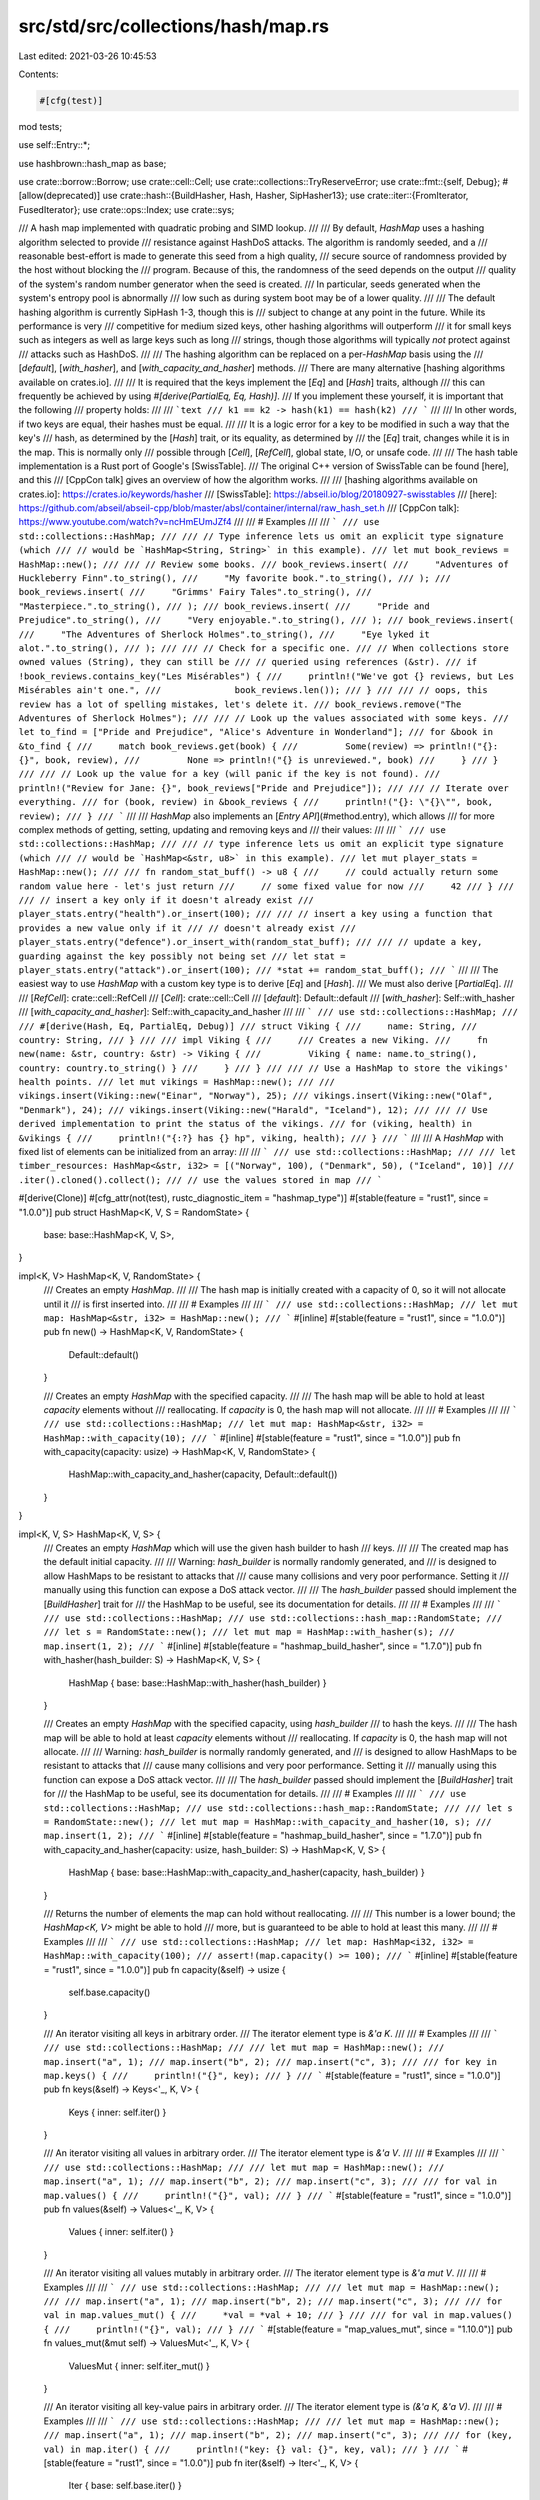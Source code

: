 src/std/src/collections/hash/map.rs
===================================

Last edited: 2021-03-26 10:45:53

Contents:

.. code-block:: rs

    #[cfg(test)]
mod tests;

use self::Entry::*;

use hashbrown::hash_map as base;

use crate::borrow::Borrow;
use crate::cell::Cell;
use crate::collections::TryReserveError;
use crate::fmt::{self, Debug};
#[allow(deprecated)]
use crate::hash::{BuildHasher, Hash, Hasher, SipHasher13};
use crate::iter::{FromIterator, FusedIterator};
use crate::ops::Index;
use crate::sys;

/// A hash map implemented with quadratic probing and SIMD lookup.
///
/// By default, `HashMap` uses a hashing algorithm selected to provide
/// resistance against HashDoS attacks. The algorithm is randomly seeded, and a
/// reasonable best-effort is made to generate this seed from a high quality,
/// secure source of randomness provided by the host without blocking the
/// program. Because of this, the randomness of the seed depends on the output
/// quality of the system's random number generator when the seed is created.
/// In particular, seeds generated when the system's entropy pool is abnormally
/// low such as during system boot may be of a lower quality.
///
/// The default hashing algorithm is currently SipHash 1-3, though this is
/// subject to change at any point in the future. While its performance is very
/// competitive for medium sized keys, other hashing algorithms will outperform
/// it for small keys such as integers as well as large keys such as long
/// strings, though those algorithms will typically *not* protect against
/// attacks such as HashDoS.
///
/// The hashing algorithm can be replaced on a per-`HashMap` basis using the
/// [`default`], [`with_hasher`], and [`with_capacity_and_hasher`] methods.
/// There are many alternative [hashing algorithms available on crates.io].
///
/// It is required that the keys implement the [`Eq`] and [`Hash`] traits, although
/// this can frequently be achieved by using `#[derive(PartialEq, Eq, Hash)]`.
/// If you implement these yourself, it is important that the following
/// property holds:
///
/// ```text
/// k1 == k2 -> hash(k1) == hash(k2)
/// ```
///
/// In other words, if two keys are equal, their hashes must be equal.
///
/// It is a logic error for a key to be modified in such a way that the key's
/// hash, as determined by the [`Hash`] trait, or its equality, as determined by
/// the [`Eq`] trait, changes while it is in the map. This is normally only
/// possible through [`Cell`], [`RefCell`], global state, I/O, or unsafe code.
///
/// The hash table implementation is a Rust port of Google's [SwissTable].
/// The original C++ version of SwissTable can be found [here], and this
/// [CppCon talk] gives an overview of how the algorithm works.
///
/// [hashing algorithms available on crates.io]: https://crates.io/keywords/hasher
/// [SwissTable]: https://abseil.io/blog/20180927-swisstables
/// [here]: https://github.com/abseil/abseil-cpp/blob/master/absl/container/internal/raw_hash_set.h
/// [CppCon talk]: https://www.youtube.com/watch?v=ncHmEUmJZf4
///
/// # Examples
///
/// ```
/// use std::collections::HashMap;
///
/// // Type inference lets us omit an explicit type signature (which
/// // would be `HashMap<String, String>` in this example).
/// let mut book_reviews = HashMap::new();
///
/// // Review some books.
/// book_reviews.insert(
///     "Adventures of Huckleberry Finn".to_string(),
///     "My favorite book.".to_string(),
/// );
/// book_reviews.insert(
///     "Grimms' Fairy Tales".to_string(),
///     "Masterpiece.".to_string(),
/// );
/// book_reviews.insert(
///     "Pride and Prejudice".to_string(),
///     "Very enjoyable.".to_string(),
/// );
/// book_reviews.insert(
///     "The Adventures of Sherlock Holmes".to_string(),
///     "Eye lyked it alot.".to_string(),
/// );
///
/// // Check for a specific one.
/// // When collections store owned values (String), they can still be
/// // queried using references (&str).
/// if !book_reviews.contains_key("Les Misérables") {
///     println!("We've got {} reviews, but Les Misérables ain't one.",
///              book_reviews.len());
/// }
///
/// // oops, this review has a lot of spelling mistakes, let's delete it.
/// book_reviews.remove("The Adventures of Sherlock Holmes");
///
/// // Look up the values associated with some keys.
/// let to_find = ["Pride and Prejudice", "Alice's Adventure in Wonderland"];
/// for &book in &to_find {
///     match book_reviews.get(book) {
///         Some(review) => println!("{}: {}", book, review),
///         None => println!("{} is unreviewed.", book)
///     }
/// }
///
/// // Look up the value for a key (will panic if the key is not found).
/// println!("Review for Jane: {}", book_reviews["Pride and Prejudice"]);
///
/// // Iterate over everything.
/// for (book, review) in &book_reviews {
///     println!("{}: \"{}\"", book, review);
/// }
/// ```
///
/// `HashMap` also implements an [`Entry API`](#method.entry), which allows
/// for more complex methods of getting, setting, updating and removing keys and
/// their values:
///
/// ```
/// use std::collections::HashMap;
///
/// // type inference lets us omit an explicit type signature (which
/// // would be `HashMap<&str, u8>` in this example).
/// let mut player_stats = HashMap::new();
///
/// fn random_stat_buff() -> u8 {
///     // could actually return some random value here - let's just return
///     // some fixed value for now
///     42
/// }
///
/// // insert a key only if it doesn't already exist
/// player_stats.entry("health").or_insert(100);
///
/// // insert a key using a function that provides a new value only if it
/// // doesn't already exist
/// player_stats.entry("defence").or_insert_with(random_stat_buff);
///
/// // update a key, guarding against the key possibly not being set
/// let stat = player_stats.entry("attack").or_insert(100);
/// *stat += random_stat_buff();
/// ```
///
/// The easiest way to use `HashMap` with a custom key type is to derive [`Eq`] and [`Hash`].
/// We must also derive [`PartialEq`].
///
/// [`RefCell`]: crate::cell::RefCell
/// [`Cell`]: crate::cell::Cell
/// [`default`]: Default::default
/// [`with_hasher`]: Self::with_hasher
/// [`with_capacity_and_hasher`]: Self::with_capacity_and_hasher
///
/// ```
/// use std::collections::HashMap;
///
/// #[derive(Hash, Eq, PartialEq, Debug)]
/// struct Viking {
///     name: String,
///     country: String,
/// }
///
/// impl Viking {
///     /// Creates a new Viking.
///     fn new(name: &str, country: &str) -> Viking {
///         Viking { name: name.to_string(), country: country.to_string() }
///     }
/// }
///
/// // Use a HashMap to store the vikings' health points.
/// let mut vikings = HashMap::new();
///
/// vikings.insert(Viking::new("Einar", "Norway"), 25);
/// vikings.insert(Viking::new("Olaf", "Denmark"), 24);
/// vikings.insert(Viking::new("Harald", "Iceland"), 12);
///
/// // Use derived implementation to print the status of the vikings.
/// for (viking, health) in &vikings {
///     println!("{:?} has {} hp", viking, health);
/// }
/// ```
///
/// A `HashMap` with fixed list of elements can be initialized from an array:
///
/// ```
/// use std::collections::HashMap;
///
/// let timber_resources: HashMap<&str, i32> = [("Norway", 100), ("Denmark", 50), ("Iceland", 10)]
///     .iter().cloned().collect();
/// // use the values stored in map
/// ```

#[derive(Clone)]
#[cfg_attr(not(test), rustc_diagnostic_item = "hashmap_type")]
#[stable(feature = "rust1", since = "1.0.0")]
pub struct HashMap<K, V, S = RandomState> {
    base: base::HashMap<K, V, S>,
}

impl<K, V> HashMap<K, V, RandomState> {
    /// Creates an empty `HashMap`.
    ///
    /// The hash map is initially created with a capacity of 0, so it will not allocate until it
    /// is first inserted into.
    ///
    /// # Examples
    ///
    /// ```
    /// use std::collections::HashMap;
    /// let mut map: HashMap<&str, i32> = HashMap::new();
    /// ```
    #[inline]
    #[stable(feature = "rust1", since = "1.0.0")]
    pub fn new() -> HashMap<K, V, RandomState> {
        Default::default()
    }

    /// Creates an empty `HashMap` with the specified capacity.
    ///
    /// The hash map will be able to hold at least `capacity` elements without
    /// reallocating. If `capacity` is 0, the hash map will not allocate.
    ///
    /// # Examples
    ///
    /// ```
    /// use std::collections::HashMap;
    /// let mut map: HashMap<&str, i32> = HashMap::with_capacity(10);
    /// ```
    #[inline]
    #[stable(feature = "rust1", since = "1.0.0")]
    pub fn with_capacity(capacity: usize) -> HashMap<K, V, RandomState> {
        HashMap::with_capacity_and_hasher(capacity, Default::default())
    }
}

impl<K, V, S> HashMap<K, V, S> {
    /// Creates an empty `HashMap` which will use the given hash builder to hash
    /// keys.
    ///
    /// The created map has the default initial capacity.
    ///
    /// Warning: `hash_builder` is normally randomly generated, and
    /// is designed to allow HashMaps to be resistant to attacks that
    /// cause many collisions and very poor performance. Setting it
    /// manually using this function can expose a DoS attack vector.
    ///
    /// The `hash_builder` passed should implement the [`BuildHasher`] trait for
    /// the HashMap to be useful, see its documentation for details.
    ///
    /// # Examples
    ///
    /// ```
    /// use std::collections::HashMap;
    /// use std::collections::hash_map::RandomState;
    ///
    /// let s = RandomState::new();
    /// let mut map = HashMap::with_hasher(s);
    /// map.insert(1, 2);
    /// ```
    #[inline]
    #[stable(feature = "hashmap_build_hasher", since = "1.7.0")]
    pub fn with_hasher(hash_builder: S) -> HashMap<K, V, S> {
        HashMap { base: base::HashMap::with_hasher(hash_builder) }
    }

    /// Creates an empty `HashMap` with the specified capacity, using `hash_builder`
    /// to hash the keys.
    ///
    /// The hash map will be able to hold at least `capacity` elements without
    /// reallocating. If `capacity` is 0, the hash map will not allocate.
    ///
    /// Warning: `hash_builder` is normally randomly generated, and
    /// is designed to allow HashMaps to be resistant to attacks that
    /// cause many collisions and very poor performance. Setting it
    /// manually using this function can expose a DoS attack vector.
    ///
    /// The `hash_builder` passed should implement the [`BuildHasher`] trait for
    /// the HashMap to be useful, see its documentation for details.
    ///
    /// # Examples
    ///
    /// ```
    /// use std::collections::HashMap;
    /// use std::collections::hash_map::RandomState;
    ///
    /// let s = RandomState::new();
    /// let mut map = HashMap::with_capacity_and_hasher(10, s);
    /// map.insert(1, 2);
    /// ```
    #[inline]
    #[stable(feature = "hashmap_build_hasher", since = "1.7.0")]
    pub fn with_capacity_and_hasher(capacity: usize, hash_builder: S) -> HashMap<K, V, S> {
        HashMap { base: base::HashMap::with_capacity_and_hasher(capacity, hash_builder) }
    }

    /// Returns the number of elements the map can hold without reallocating.
    ///
    /// This number is a lower bound; the `HashMap<K, V>` might be able to hold
    /// more, but is guaranteed to be able to hold at least this many.
    ///
    /// # Examples
    ///
    /// ```
    /// use std::collections::HashMap;
    /// let map: HashMap<i32, i32> = HashMap::with_capacity(100);
    /// assert!(map.capacity() >= 100);
    /// ```
    #[inline]
    #[stable(feature = "rust1", since = "1.0.0")]
    pub fn capacity(&self) -> usize {
        self.base.capacity()
    }

    /// An iterator visiting all keys in arbitrary order.
    /// The iterator element type is `&'a K`.
    ///
    /// # Examples
    ///
    /// ```
    /// use std::collections::HashMap;
    ///
    /// let mut map = HashMap::new();
    /// map.insert("a", 1);
    /// map.insert("b", 2);
    /// map.insert("c", 3);
    ///
    /// for key in map.keys() {
    ///     println!("{}", key);
    /// }
    /// ```
    #[stable(feature = "rust1", since = "1.0.0")]
    pub fn keys(&self) -> Keys<'_, K, V> {
        Keys { inner: self.iter() }
    }

    /// An iterator visiting all values in arbitrary order.
    /// The iterator element type is `&'a V`.
    ///
    /// # Examples
    ///
    /// ```
    /// use std::collections::HashMap;
    ///
    /// let mut map = HashMap::new();
    /// map.insert("a", 1);
    /// map.insert("b", 2);
    /// map.insert("c", 3);
    ///
    /// for val in map.values() {
    ///     println!("{}", val);
    /// }
    /// ```
    #[stable(feature = "rust1", since = "1.0.0")]
    pub fn values(&self) -> Values<'_, K, V> {
        Values { inner: self.iter() }
    }

    /// An iterator visiting all values mutably in arbitrary order.
    /// The iterator element type is `&'a mut V`.
    ///
    /// # Examples
    ///
    /// ```
    /// use std::collections::HashMap;
    ///
    /// let mut map = HashMap::new();
    ///
    /// map.insert("a", 1);
    /// map.insert("b", 2);
    /// map.insert("c", 3);
    ///
    /// for val in map.values_mut() {
    ///     *val = *val + 10;
    /// }
    ///
    /// for val in map.values() {
    ///     println!("{}", val);
    /// }
    /// ```
    #[stable(feature = "map_values_mut", since = "1.10.0")]
    pub fn values_mut(&mut self) -> ValuesMut<'_, K, V> {
        ValuesMut { inner: self.iter_mut() }
    }

    /// An iterator visiting all key-value pairs in arbitrary order.
    /// The iterator element type is `(&'a K, &'a V)`.
    ///
    /// # Examples
    ///
    /// ```
    /// use std::collections::HashMap;
    ///
    /// let mut map = HashMap::new();
    /// map.insert("a", 1);
    /// map.insert("b", 2);
    /// map.insert("c", 3);
    ///
    /// for (key, val) in map.iter() {
    ///     println!("key: {} val: {}", key, val);
    /// }
    /// ```
    #[stable(feature = "rust1", since = "1.0.0")]
    pub fn iter(&self) -> Iter<'_, K, V> {
        Iter { base: self.base.iter() }
    }

    /// An iterator visiting all key-value pairs in arbitrary order,
    /// with mutable references to the values.
    /// The iterator element type is `(&'a K, &'a mut V)`.
    ///
    /// # Examples
    ///
    /// ```
    /// use std::collections::HashMap;
    ///
    /// let mut map = HashMap::new();
    /// map.insert("a", 1);
    /// map.insert("b", 2);
    /// map.insert("c", 3);
    ///
    /// // Update all values
    /// for (_, val) in map.iter_mut() {
    ///     *val *= 2;
    /// }
    ///
    /// for (key, val) in &map {
    ///     println!("key: {} val: {}", key, val);
    /// }
    /// ```
    #[stable(feature = "rust1", since = "1.0.0")]
    pub fn iter_mut(&mut self) -> IterMut<'_, K, V> {
        IterMut { base: self.base.iter_mut() }
    }

    /// Returns the number of elements in the map.
    ///
    /// # Examples
    ///
    /// ```
    /// use std::collections::HashMap;
    ///
    /// let mut a = HashMap::new();
    /// assert_eq!(a.len(), 0);
    /// a.insert(1, "a");
    /// assert_eq!(a.len(), 1);
    /// ```
    #[stable(feature = "rust1", since = "1.0.0")]
    pub fn len(&self) -> usize {
        self.base.len()
    }

    /// Returns `true` if the map contains no elements.
    ///
    /// # Examples
    ///
    /// ```
    /// use std::collections::HashMap;
    ///
    /// let mut a = HashMap::new();
    /// assert!(a.is_empty());
    /// a.insert(1, "a");
    /// assert!(!a.is_empty());
    /// ```
    #[inline]
    #[stable(feature = "rust1", since = "1.0.0")]
    pub fn is_empty(&self) -> bool {
        self.base.is_empty()
    }

    /// Clears the map, returning all key-value pairs as an iterator. Keeps the
    /// allocated memory for reuse.
    ///
    /// # Examples
    ///
    /// ```
    /// use std::collections::HashMap;
    ///
    /// let mut a = HashMap::new();
    /// a.insert(1, "a");
    /// a.insert(2, "b");
    ///
    /// for (k, v) in a.drain().take(1) {
    ///     assert!(k == 1 || k == 2);
    ///     assert!(v == "a" || v == "b");
    /// }
    ///
    /// assert!(a.is_empty());
    /// ```
    #[inline]
    #[stable(feature = "drain", since = "1.6.0")]
    pub fn drain(&mut self) -> Drain<'_, K, V> {
        Drain { base: self.base.drain() }
    }

    /// Creates an iterator which uses a closure to determine if an element should be removed.
    ///
    /// If the closure returns true, the element is removed from the map and yielded.
    /// If the closure returns false, or panics, the element remains in the map and will not be
    /// yielded.
    ///
    /// Note that `drain_filter` lets you mutate every value in the filter closure, regardless of
    /// whether you choose to keep or remove it.
    ///
    /// If the iterator is only partially consumed or not consumed at all, each of the remaining
    /// elements will still be subjected to the closure and removed and dropped if it returns true.
    ///
    /// It is unspecified how many more elements will be subjected to the closure
    /// if a panic occurs in the closure, or a panic occurs while dropping an element,
    /// or if the `DrainFilter` value is leaked.
    ///
    /// # Examples
    ///
    /// Splitting a map into even and odd keys, reusing the original map:
    ///
    /// ```
    /// #![feature(hash_drain_filter)]
    /// use std::collections::HashMap;
    ///
    /// let mut map: HashMap<i32, i32> = (0..8).map(|x| (x, x)).collect();
    /// let drained: HashMap<i32, i32> = map.drain_filter(|k, _v| k % 2 == 0).collect();
    ///
    /// let mut evens = drained.keys().copied().collect::<Vec<_>>();
    /// let mut odds = map.keys().copied().collect::<Vec<_>>();
    /// evens.sort();
    /// odds.sort();
    ///
    /// assert_eq!(evens, vec![0, 2, 4, 6]);
    /// assert_eq!(odds, vec![1, 3, 5, 7]);
    /// ```
    #[inline]
    #[unstable(feature = "hash_drain_filter", issue = "59618")]
    pub fn drain_filter<F>(&mut self, pred: F) -> DrainFilter<'_, K, V, F>
    where
        F: FnMut(&K, &mut V) -> bool,
    {
        DrainFilter { base: self.base.drain_filter(pred) }
    }

    /// Clears the map, removing all key-value pairs. Keeps the allocated memory
    /// for reuse.
    ///
    /// # Examples
    ///
    /// ```
    /// use std::collections::HashMap;
    ///
    /// let mut a = HashMap::new();
    /// a.insert(1, "a");
    /// a.clear();
    /// assert!(a.is_empty());
    /// ```
    #[inline]
    #[stable(feature = "rust1", since = "1.0.0")]
    pub fn clear(&mut self) {
        self.base.clear();
    }

    /// Returns a reference to the map's [`BuildHasher`].
    ///
    /// # Examples
    ///
    /// ```
    /// use std::collections::HashMap;
    /// use std::collections::hash_map::RandomState;
    ///
    /// let hasher = RandomState::new();
    /// let map: HashMap<i32, i32> = HashMap::with_hasher(hasher);
    /// let hasher: &RandomState = map.hasher();
    /// ```
    #[inline]
    #[stable(feature = "hashmap_public_hasher", since = "1.9.0")]
    pub fn hasher(&self) -> &S {
        self.base.hasher()
    }
}

impl<K, V, S> HashMap<K, V, S>
where
    K: Eq + Hash,
    S: BuildHasher,
{
    /// Reserves capacity for at least `additional` more elements to be inserted
    /// in the `HashMap`. The collection may reserve more space to avoid
    /// frequent reallocations.
    ///
    /// # Panics
    ///
    /// Panics if the new allocation size overflows [`usize`].
    ///
    /// # Examples
    ///
    /// ```
    /// use std::collections::HashMap;
    /// let mut map: HashMap<&str, i32> = HashMap::new();
    /// map.reserve(10);
    /// ```
    #[inline]
    #[stable(feature = "rust1", since = "1.0.0")]
    pub fn reserve(&mut self, additional: usize) {
        self.base.reserve(additional)
    }

    /// Tries to reserve capacity for at least `additional` more elements to be inserted
    /// in the given `HashMap<K, V>`. The collection may reserve more space to avoid
    /// frequent reallocations.
    ///
    /// # Errors
    ///
    /// If the capacity overflows, or the allocator reports a failure, then an error
    /// is returned.
    ///
    /// # Examples
    ///
    /// ```
    /// #![feature(try_reserve)]
    /// use std::collections::HashMap;
    ///
    /// let mut map: HashMap<&str, isize> = HashMap::new();
    /// map.try_reserve(10).expect("why is the test harness OOMing on 10 bytes?");
    /// ```
    #[inline]
    #[unstable(feature = "try_reserve", reason = "new API", issue = "48043")]
    pub fn try_reserve(&mut self, additional: usize) -> Result<(), TryReserveError> {
        self.base.try_reserve(additional).map_err(map_try_reserve_error)
    }

    /// Shrinks the capacity of the map as much as possible. It will drop
    /// down as much as possible while maintaining the internal rules
    /// and possibly leaving some space in accordance with the resize policy.
    ///
    /// # Examples
    ///
    /// ```
    /// use std::collections::HashMap;
    ///
    /// let mut map: HashMap<i32, i32> = HashMap::with_capacity(100);
    /// map.insert(1, 2);
    /// map.insert(3, 4);
    /// assert!(map.capacity() >= 100);
    /// map.shrink_to_fit();
    /// assert!(map.capacity() >= 2);
    /// ```
    #[inline]
    #[stable(feature = "rust1", since = "1.0.0")]
    pub fn shrink_to_fit(&mut self) {
        self.base.shrink_to_fit();
    }

    /// Shrinks the capacity of the map with a lower limit. It will drop
    /// down no lower than the supplied limit while maintaining the internal rules
    /// and possibly leaving some space in accordance with the resize policy.
    ///
    /// Panics if the current capacity is smaller than the supplied
    /// minimum capacity.
    ///
    /// # Examples
    ///
    /// ```
    /// #![feature(shrink_to)]
    /// use std::collections::HashMap;
    ///
    /// let mut map: HashMap<i32, i32> = HashMap::with_capacity(100);
    /// map.insert(1, 2);
    /// map.insert(3, 4);
    /// assert!(map.capacity() >= 100);
    /// map.shrink_to(10);
    /// assert!(map.capacity() >= 10);
    /// map.shrink_to(0);
    /// assert!(map.capacity() >= 2);
    /// ```
    #[inline]
    #[unstable(feature = "shrink_to", reason = "new API", issue = "56431")]
    pub fn shrink_to(&mut self, min_capacity: usize) {
        assert!(self.capacity() >= min_capacity, "Tried to shrink to a larger capacity");
        self.base.shrink_to(min_capacity);
    }

    /// Gets the given key's corresponding entry in the map for in-place manipulation.
    ///
    /// # Examples
    ///
    /// ```
    /// use std::collections::HashMap;
    ///
    /// let mut letters = HashMap::new();
    ///
    /// for ch in "a short treatise on fungi".chars() {
    ///     let counter = letters.entry(ch).or_insert(0);
    ///     *counter += 1;
    /// }
    ///
    /// assert_eq!(letters[&'s'], 2);
    /// assert_eq!(letters[&'t'], 3);
    /// assert_eq!(letters[&'u'], 1);
    /// assert_eq!(letters.get(&'y'), None);
    /// ```
    #[inline]
    #[stable(feature = "rust1", since = "1.0.0")]
    pub fn entry(&mut self, key: K) -> Entry<'_, K, V> {
        map_entry(self.base.rustc_entry(key))
    }

    /// Returns a reference to the value corresponding to the key.
    ///
    /// The key may be any borrowed form of the map's key type, but
    /// [`Hash`] and [`Eq`] on the borrowed form *must* match those for
    /// the key type.
    ///
    /// # Examples
    ///
    /// ```
    /// use std::collections::HashMap;
    ///
    /// let mut map = HashMap::new();
    /// map.insert(1, "a");
    /// assert_eq!(map.get(&1), Some(&"a"));
    /// assert_eq!(map.get(&2), None);
    /// ```
    #[stable(feature = "rust1", since = "1.0.0")]
    #[inline]
    pub fn get<Q: ?Sized>(&self, k: &Q) -> Option<&V>
    where
        K: Borrow<Q>,
        Q: Hash + Eq,
    {
        self.base.get(k)
    }

    /// Returns the key-value pair corresponding to the supplied key.
    ///
    /// The supplied key may be any borrowed form of the map's key type, but
    /// [`Hash`] and [`Eq`] on the borrowed form *must* match those for
    /// the key type.
    ///
    /// # Examples
    ///
    /// ```
    /// use std::collections::HashMap;
    ///
    /// let mut map = HashMap::new();
    /// map.insert(1, "a");
    /// assert_eq!(map.get_key_value(&1), Some((&1, &"a")));
    /// assert_eq!(map.get_key_value(&2), None);
    /// ```
    #[inline]
    #[stable(feature = "map_get_key_value", since = "1.40.0")]
    pub fn get_key_value<Q: ?Sized>(&self, k: &Q) -> Option<(&K, &V)>
    where
        K: Borrow<Q>,
        Q: Hash + Eq,
    {
        self.base.get_key_value(k)
    }

    /// Returns `true` if the map contains a value for the specified key.
    ///
    /// The key may be any borrowed form of the map's key type, but
    /// [`Hash`] and [`Eq`] on the borrowed form *must* match those for
    /// the key type.
    ///
    /// # Examples
    ///
    /// ```
    /// use std::collections::HashMap;
    ///
    /// let mut map = HashMap::new();
    /// map.insert(1, "a");
    /// assert_eq!(map.contains_key(&1), true);
    /// assert_eq!(map.contains_key(&2), false);
    /// ```
    #[inline]
    #[stable(feature = "rust1", since = "1.0.0")]
    pub fn contains_key<Q: ?Sized>(&self, k: &Q) -> bool
    where
        K: Borrow<Q>,
        Q: Hash + Eq,
    {
        self.base.contains_key(k)
    }

    /// Returns a mutable reference to the value corresponding to the key.
    ///
    /// The key may be any borrowed form of the map's key type, but
    /// [`Hash`] and [`Eq`] on the borrowed form *must* match those for
    /// the key type.
    ///
    /// # Examples
    ///
    /// ```
    /// use std::collections::HashMap;
    ///
    /// let mut map = HashMap::new();
    /// map.insert(1, "a");
    /// if let Some(x) = map.get_mut(&1) {
    ///     *x = "b";
    /// }
    /// assert_eq!(map[&1], "b");
    /// ```
    #[inline]
    #[stable(feature = "rust1", since = "1.0.0")]
    pub fn get_mut<Q: ?Sized>(&mut self, k: &Q) -> Option<&mut V>
    where
        K: Borrow<Q>,
        Q: Hash + Eq,
    {
        self.base.get_mut(k)
    }

    /// Inserts a key-value pair into the map.
    ///
    /// If the map did not have this key present, [`None`] is returned.
    ///
    /// If the map did have this key present, the value is updated, and the old
    /// value is returned. The key is not updated, though; this matters for
    /// types that can be `==` without being identical. See the [module-level
    /// documentation] for more.
    ///
    /// [module-level documentation]: crate::collections#insert-and-complex-keys
    ///
    /// # Examples
    ///
    /// ```
    /// use std::collections::HashMap;
    ///
    /// let mut map = HashMap::new();
    /// assert_eq!(map.insert(37, "a"), None);
    /// assert_eq!(map.is_empty(), false);
    ///
    /// map.insert(37, "b");
    /// assert_eq!(map.insert(37, "c"), Some("b"));
    /// assert_eq!(map[&37], "c");
    /// ```
    #[inline]
    #[stable(feature = "rust1", since = "1.0.0")]
    pub fn insert(&mut self, k: K, v: V) -> Option<V> {
        self.base.insert(k, v)
    }

    /// Removes a key from the map, returning the value at the key if the key
    /// was previously in the map.
    ///
    /// The key may be any borrowed form of the map's key type, but
    /// [`Hash`] and [`Eq`] on the borrowed form *must* match those for
    /// the key type.
    ///
    /// # Examples
    ///
    /// ```
    /// use std::collections::HashMap;
    ///
    /// let mut map = HashMap::new();
    /// map.insert(1, "a");
    /// assert_eq!(map.remove(&1), Some("a"));
    /// assert_eq!(map.remove(&1), None);
    /// ```
    #[inline]
    #[stable(feature = "rust1", since = "1.0.0")]
    pub fn remove<Q: ?Sized>(&mut self, k: &Q) -> Option<V>
    where
        K: Borrow<Q>,
        Q: Hash + Eq,
    {
        self.base.remove(k)
    }

    /// Removes a key from the map, returning the stored key and value if the
    /// key was previously in the map.
    ///
    /// The key may be any borrowed form of the map's key type, but
    /// [`Hash`] and [`Eq`] on the borrowed form *must* match those for
    /// the key type.
    ///
    /// # Examples
    ///
    /// ```
    /// use std::collections::HashMap;
    ///
    /// # fn main() {
    /// let mut map = HashMap::new();
    /// map.insert(1, "a");
    /// assert_eq!(map.remove_entry(&1), Some((1, "a")));
    /// assert_eq!(map.remove(&1), None);
    /// # }
    /// ```
    #[inline]
    #[stable(feature = "hash_map_remove_entry", since = "1.27.0")]
    pub fn remove_entry<Q: ?Sized>(&mut self, k: &Q) -> Option<(K, V)>
    where
        K: Borrow<Q>,
        Q: Hash + Eq,
    {
        self.base.remove_entry(k)
    }

    /// Retains only the elements specified by the predicate.
    ///
    /// In other words, remove all pairs `(k, v)` such that `f(&k, &mut v)` returns `false`.
    ///
    /// # Examples
    ///
    /// ```
    /// use std::collections::HashMap;
    ///
    /// let mut map: HashMap<i32, i32> = (0..8).map(|x| (x, x*10)).collect();
    /// map.retain(|&k, _| k % 2 == 0);
    /// assert_eq!(map.len(), 4);
    /// ```
    #[inline]
    #[stable(feature = "retain_hash_collection", since = "1.18.0")]
    pub fn retain<F>(&mut self, f: F)
    where
        F: FnMut(&K, &mut V) -> bool,
    {
        self.base.retain(f)
    }

    /// Creates a consuming iterator visiting all the keys in arbitrary order.
    /// The map cannot be used after calling this.
    /// The iterator element type is `K`.
    ///
    /// # Examples
    ///
    /// ```
    /// #![feature(map_into_keys_values)]
    /// use std::collections::HashMap;
    ///
    /// let mut map = HashMap::new();
    /// map.insert("a", 1);
    /// map.insert("b", 2);
    /// map.insert("c", 3);
    ///
    /// let vec: Vec<&str> = map.into_keys().collect();
    /// ```
    #[inline]
    #[unstable(feature = "map_into_keys_values", issue = "75294")]
    pub fn into_keys(self) -> IntoKeys<K, V> {
        IntoKeys { inner: self.into_iter() }
    }

    /// Creates a consuming iterator visiting all the values in arbitrary order.
    /// The map cannot be used after calling this.
    /// The iterator element type is `V`.
    ///
    /// # Examples
    ///
    /// ```
    /// #![feature(map_into_keys_values)]
    /// use std::collections::HashMap;
    ///
    /// let mut map = HashMap::new();
    /// map.insert("a", 1);
    /// map.insert("b", 2);
    /// map.insert("c", 3);
    ///
    /// let vec: Vec<i32> = map.into_values().collect();
    /// ```
    #[inline]
    #[unstable(feature = "map_into_keys_values", issue = "75294")]
    pub fn into_values(self) -> IntoValues<K, V> {
        IntoValues { inner: self.into_iter() }
    }
}

impl<K, V, S> HashMap<K, V, S>
where
    S: BuildHasher,
{
    /// Creates a raw entry builder for the HashMap.
    ///
    /// Raw entries provide the lowest level of control for searching and
    /// manipulating a map. They must be manually initialized with a hash and
    /// then manually searched. After this, insertions into a vacant entry
    /// still require an owned key to be provided.
    ///
    /// Raw entries are useful for such exotic situations as:
    ///
    /// * Hash memoization
    /// * Deferring the creation of an owned key until it is known to be required
    /// * Using a search key that doesn't work with the Borrow trait
    /// * Using custom comparison logic without newtype wrappers
    ///
    /// Because raw entries provide much more low-level control, it's much easier
    /// to put the HashMap into an inconsistent state which, while memory-safe,
    /// will cause the map to produce seemingly random results. Higher-level and
    /// more foolproof APIs like `entry` should be preferred when possible.
    ///
    /// In particular, the hash used to initialized the raw entry must still be
    /// consistent with the hash of the key that is ultimately stored in the entry.
    /// This is because implementations of HashMap may need to recompute hashes
    /// when resizing, at which point only the keys are available.
    ///
    /// Raw entries give mutable access to the keys. This must not be used
    /// to modify how the key would compare or hash, as the map will not re-evaluate
    /// where the key should go, meaning the keys may become "lost" if their
    /// location does not reflect their state. For instance, if you change a key
    /// so that the map now contains keys which compare equal, search may start
    /// acting erratically, with two keys randomly masking each other. Implementations
    /// are free to assume this doesn't happen (within the limits of memory-safety).
    #[inline]
    #[unstable(feature = "hash_raw_entry", issue = "56167")]
    pub fn raw_entry_mut(&mut self) -> RawEntryBuilderMut<'_, K, V, S> {
        RawEntryBuilderMut { map: self }
    }

    /// Creates a raw immutable entry builder for the HashMap.
    ///
    /// Raw entries provide the lowest level of control for searching and
    /// manipulating a map. They must be manually initialized with a hash and
    /// then manually searched.
    ///
    /// This is useful for
    /// * Hash memoization
    /// * Using a search key that doesn't work with the Borrow trait
    /// * Using custom comparison logic without newtype wrappers
    ///
    /// Unless you are in such a situation, higher-level and more foolproof APIs like
    /// `get` should be preferred.
    ///
    /// Immutable raw entries have very limited use; you might instead want `raw_entry_mut`.
    #[inline]
    #[unstable(feature = "hash_raw_entry", issue = "56167")]
    pub fn raw_entry(&self) -> RawEntryBuilder<'_, K, V, S> {
        RawEntryBuilder { map: self }
    }
}

#[stable(feature = "rust1", since = "1.0.0")]
impl<K, V, S> PartialEq for HashMap<K, V, S>
where
    K: Eq + Hash,
    V: PartialEq,
    S: BuildHasher,
{
    fn eq(&self, other: &HashMap<K, V, S>) -> bool {
        if self.len() != other.len() {
            return false;
        }

        self.iter().all(|(key, value)| other.get(key).map_or(false, |v| *value == *v))
    }
}

#[stable(feature = "rust1", since = "1.0.0")]
impl<K, V, S> Eq for HashMap<K, V, S>
where
    K: Eq + Hash,
    V: Eq,
    S: BuildHasher,
{
}

#[stable(feature = "rust1", since = "1.0.0")]
impl<K, V, S> Debug for HashMap<K, V, S>
where
    K: Debug,
    V: Debug,
{
    fn fmt(&self, f: &mut fmt::Formatter<'_>) -> fmt::Result {
        f.debug_map().entries(self.iter()).finish()
    }
}

#[stable(feature = "rust1", since = "1.0.0")]
impl<K, V, S> Default for HashMap<K, V, S>
where
    S: Default,
{
    /// Creates an empty `HashMap<K, V, S>`, with the `Default` value for the hasher.
    #[inline]
    fn default() -> HashMap<K, V, S> {
        HashMap::with_hasher(Default::default())
    }
}

#[stable(feature = "rust1", since = "1.0.0")]
impl<K, Q: ?Sized, V, S> Index<&Q> for HashMap<K, V, S>
where
    K: Eq + Hash + Borrow<Q>,
    Q: Eq + Hash,
    S: BuildHasher,
{
    type Output = V;

    /// Returns a reference to the value corresponding to the supplied key.
    ///
    /// # Panics
    ///
    /// Panics if the key is not present in the `HashMap`.
    #[inline]
    fn index(&self, key: &Q) -> &V {
        self.get(key).expect("no entry found for key")
    }
}

/// An iterator over the entries of a `HashMap`.
///
/// This `struct` is created by the [`iter`] method on [`HashMap`]. See its
/// documentation for more.
///
/// [`iter`]: HashMap::iter
///
/// # Example
///
/// ```
/// use std::collections::HashMap;
///
/// let mut map = HashMap::new();
/// map.insert("a", 1);
/// let iter = map.iter();
/// ```
#[stable(feature = "rust1", since = "1.0.0")]
pub struct Iter<'a, K: 'a, V: 'a> {
    base: base::Iter<'a, K, V>,
}

// FIXME(#26925) Remove in favor of `#[derive(Clone)]`
#[stable(feature = "rust1", since = "1.0.0")]
impl<K, V> Clone for Iter<'_, K, V> {
    #[inline]
    fn clone(&self) -> Self {
        Iter { base: self.base.clone() }
    }
}

#[stable(feature = "std_debug", since = "1.16.0")]
impl<K: Debug, V: Debug> fmt::Debug for Iter<'_, K, V> {
    fn fmt(&self, f: &mut fmt::Formatter<'_>) -> fmt::Result {
        f.debug_list().entries(self.clone()).finish()
    }
}

/// A mutable iterator over the entries of a `HashMap`.
///
/// This `struct` is created by the [`iter_mut`] method on [`HashMap`]. See its
/// documentation for more.
///
/// [`iter_mut`]: HashMap::iter_mut
///
/// # Example
///
/// ```
/// use std::collections::HashMap;
///
/// let mut map = HashMap::new();
/// map.insert("a", 1);
/// let iter = map.iter_mut();
/// ```
#[stable(feature = "rust1", since = "1.0.0")]
pub struct IterMut<'a, K: 'a, V: 'a> {
    base: base::IterMut<'a, K, V>,
}

impl<'a, K, V> IterMut<'a, K, V> {
    /// Returns a iterator of references over the remaining items.
    #[inline]
    pub(super) fn iter(&self) -> Iter<'_, K, V> {
        Iter { base: self.base.rustc_iter() }
    }
}

/// An owning iterator over the entries of a `HashMap`.
///
/// This `struct` is created by the [`into_iter`] method on [`HashMap`]
/// (provided by the `IntoIterator` trait). See its documentation for more.
///
/// [`into_iter`]: IntoIterator::into_iter
///
/// # Example
///
/// ```
/// use std::collections::HashMap;
///
/// let mut map = HashMap::new();
/// map.insert("a", 1);
/// let iter = map.into_iter();
/// ```
#[stable(feature = "rust1", since = "1.0.0")]
pub struct IntoIter<K, V> {
    base: base::IntoIter<K, V>,
}

impl<K, V> IntoIter<K, V> {
    /// Returns a iterator of references over the remaining items.
    #[inline]
    pub(super) fn iter(&self) -> Iter<'_, K, V> {
        Iter { base: self.base.rustc_iter() }
    }
}

/// An iterator over the keys of a `HashMap`.
///
/// This `struct` is created by the [`keys`] method on [`HashMap`]. See its
/// documentation for more.
///
/// [`keys`]: HashMap::keys
///
/// # Example
///
/// ```
/// use std::collections::HashMap;
///
/// let mut map = HashMap::new();
/// map.insert("a", 1);
/// let iter_keys = map.keys();
/// ```
#[stable(feature = "rust1", since = "1.0.0")]
pub struct Keys<'a, K: 'a, V: 'a> {
    inner: Iter<'a, K, V>,
}

// FIXME(#26925) Remove in favor of `#[derive(Clone)]`
#[stable(feature = "rust1", since = "1.0.0")]
impl<K, V> Clone for Keys<'_, K, V> {
    #[inline]
    fn clone(&self) -> Self {
        Keys { inner: self.inner.clone() }
    }
}

#[stable(feature = "std_debug", since = "1.16.0")]
impl<K: Debug, V> fmt::Debug for Keys<'_, K, V> {
    fn fmt(&self, f: &mut fmt::Formatter<'_>) -> fmt::Result {
        f.debug_list().entries(self.clone()).finish()
    }
}

/// An iterator over the values of a `HashMap`.
///
/// This `struct` is created by the [`values`] method on [`HashMap`]. See its
/// documentation for more.
///
/// [`values`]: HashMap::values
///
/// # Example
///
/// ```
/// use std::collections::HashMap;
///
/// let mut map = HashMap::new();
/// map.insert("a", 1);
/// let iter_values = map.values();
/// ```
#[stable(feature = "rust1", since = "1.0.0")]
pub struct Values<'a, K: 'a, V: 'a> {
    inner: Iter<'a, K, V>,
}

// FIXME(#26925) Remove in favor of `#[derive(Clone)]`
#[stable(feature = "rust1", since = "1.0.0")]
impl<K, V> Clone for Values<'_, K, V> {
    #[inline]
    fn clone(&self) -> Self {
        Values { inner: self.inner.clone() }
    }
}

#[stable(feature = "std_debug", since = "1.16.0")]
impl<K, V: Debug> fmt::Debug for Values<'_, K, V> {
    fn fmt(&self, f: &mut fmt::Formatter<'_>) -> fmt::Result {
        f.debug_list().entries(self.clone()).finish()
    }
}

/// A draining iterator over the entries of a `HashMap`.
///
/// This `struct` is created by the [`drain`] method on [`HashMap`]. See its
/// documentation for more.
///
/// [`drain`]: HashMap::drain
///
/// # Example
///
/// ```
/// use std::collections::HashMap;
///
/// let mut map = HashMap::new();
/// map.insert("a", 1);
/// let iter = map.drain();
/// ```
#[stable(feature = "drain", since = "1.6.0")]
pub struct Drain<'a, K: 'a, V: 'a> {
    base: base::Drain<'a, K, V>,
}

impl<'a, K, V> Drain<'a, K, V> {
    /// Returns a iterator of references over the remaining items.
    #[inline]
    pub(super) fn iter(&self) -> Iter<'_, K, V> {
        Iter { base: self.base.rustc_iter() }
    }
}

/// A draining, filtering iterator over the entries of a `HashMap`.
///
/// This `struct` is created by the [`drain_filter`] method on [`HashMap`].
///
/// [`drain_filter`]: HashMap::drain_filter
///
/// # Example
///
/// ```
/// #![feature(hash_drain_filter)]
///
/// use std::collections::HashMap;
///
/// let mut map = HashMap::new();
/// map.insert("a", 1);
/// let iter = map.drain_filter(|_k, v| *v % 2 == 0);
/// ```
#[unstable(feature = "hash_drain_filter", issue = "59618")]
pub struct DrainFilter<'a, K, V, F>
where
    F: FnMut(&K, &mut V) -> bool,
{
    base: base::DrainFilter<'a, K, V, F>,
}

/// A mutable iterator over the values of a `HashMap`.
///
/// This `struct` is created by the [`values_mut`] method on [`HashMap`]. See its
/// documentation for more.
///
/// [`values_mut`]: HashMap::values_mut
///
/// # Example
///
/// ```
/// use std::collections::HashMap;
///
/// let mut map = HashMap::new();
/// map.insert("a", 1);
/// let iter_values = map.values_mut();
/// ```
#[stable(feature = "map_values_mut", since = "1.10.0")]
pub struct ValuesMut<'a, K: 'a, V: 'a> {
    inner: IterMut<'a, K, V>,
}

/// An owning iterator over the keys of a `HashMap`.
///
/// This `struct` is created by the [`into_keys`] method on [`HashMap`].
/// See its documentation for more.
///
/// [`into_keys`]: HashMap::into_keys
///
/// # Example
///
/// ```
/// #![feature(map_into_keys_values)]
///
/// use std::collections::HashMap;
///
/// let mut map = HashMap::new();
/// map.insert("a", 1);
/// let iter_keys = map.into_keys();
/// ```
#[unstable(feature = "map_into_keys_values", issue = "75294")]
pub struct IntoKeys<K, V> {
    inner: IntoIter<K, V>,
}

/// An owning iterator over the values of a `HashMap`.
///
/// This `struct` is created by the [`into_values`] method on [`HashMap`].
/// See its documentation for more.
///
/// [`into_values`]: HashMap::into_values
///
/// # Example
///
/// ```
/// #![feature(map_into_keys_values)]
///
/// use std::collections::HashMap;
///
/// let mut map = HashMap::new();
/// map.insert("a", 1);
/// let iter_keys = map.into_values();
/// ```
#[unstable(feature = "map_into_keys_values", issue = "75294")]
pub struct IntoValues<K, V> {
    inner: IntoIter<K, V>,
}

/// A builder for computing where in a HashMap a key-value pair would be stored.
///
/// See the [`HashMap::raw_entry_mut`] docs for usage examples.
#[unstable(feature = "hash_raw_entry", issue = "56167")]
pub struct RawEntryBuilderMut<'a, K: 'a, V: 'a, S: 'a> {
    map: &'a mut HashMap<K, V, S>,
}

/// A view into a single entry in a map, which may either be vacant or occupied.
///
/// This is a lower-level version of [`Entry`].
///
/// This `enum` is constructed through the [`raw_entry_mut`] method on [`HashMap`],
/// then calling one of the methods of that [`RawEntryBuilderMut`].
///
/// [`raw_entry_mut`]: HashMap::raw_entry_mut
#[unstable(feature = "hash_raw_entry", issue = "56167")]
pub enum RawEntryMut<'a, K: 'a, V: 'a, S: 'a> {
    /// An occupied entry.
    Occupied(RawOccupiedEntryMut<'a, K, V, S>),
    /// A vacant entry.
    Vacant(RawVacantEntryMut<'a, K, V, S>),
}

/// A view into an occupied entry in a `HashMap`.
/// It is part of the [`RawEntryMut`] enum.
#[unstable(feature = "hash_raw_entry", issue = "56167")]
pub struct RawOccupiedEntryMut<'a, K: 'a, V: 'a, S: 'a> {
    base: base::RawOccupiedEntryMut<'a, K, V, S>,
}

/// A view into a vacant entry in a `HashMap`.
/// It is part of the [`RawEntryMut`] enum.
#[unstable(feature = "hash_raw_entry", issue = "56167")]
pub struct RawVacantEntryMut<'a, K: 'a, V: 'a, S: 'a> {
    base: base::RawVacantEntryMut<'a, K, V, S>,
}

/// A builder for computing where in a HashMap a key-value pair would be stored.
///
/// See the [`HashMap::raw_entry`] docs for usage examples.
#[unstable(feature = "hash_raw_entry", issue = "56167")]
pub struct RawEntryBuilder<'a, K: 'a, V: 'a, S: 'a> {
    map: &'a HashMap<K, V, S>,
}

impl<'a, K, V, S> RawEntryBuilderMut<'a, K, V, S>
where
    S: BuildHasher,
{
    /// Creates a `RawEntryMut` from the given key.
    #[inline]
    #[unstable(feature = "hash_raw_entry", issue = "56167")]
    pub fn from_key<Q: ?Sized>(self, k: &Q) -> RawEntryMut<'a, K, V, S>
    where
        K: Borrow<Q>,
        Q: Hash + Eq,
    {
        map_raw_entry(self.map.base.raw_entry_mut().from_key(k))
    }

    /// Creates a `RawEntryMut` from the given key and its hash.
    #[inline]
    #[unstable(feature = "hash_raw_entry", issue = "56167")]
    pub fn from_key_hashed_nocheck<Q: ?Sized>(self, hash: u64, k: &Q) -> RawEntryMut<'a, K, V, S>
    where
        K: Borrow<Q>,
        Q: Eq,
    {
        map_raw_entry(self.map.base.raw_entry_mut().from_key_hashed_nocheck(hash, k))
    }

    /// Creates a `RawEntryMut` from the given hash.
    #[inline]
    #[unstable(feature = "hash_raw_entry", issue = "56167")]
    pub fn from_hash<F>(self, hash: u64, is_match: F) -> RawEntryMut<'a, K, V, S>
    where
        for<'b> F: FnMut(&'b K) -> bool,
    {
        map_raw_entry(self.map.base.raw_entry_mut().from_hash(hash, is_match))
    }
}

impl<'a, K, V, S> RawEntryBuilder<'a, K, V, S>
where
    S: BuildHasher,
{
    /// Access an entry by key.
    #[inline]
    #[unstable(feature = "hash_raw_entry", issue = "56167")]
    pub fn from_key<Q: ?Sized>(self, k: &Q) -> Option<(&'a K, &'a V)>
    where
        K: Borrow<Q>,
        Q: Hash + Eq,
    {
        self.map.base.raw_entry().from_key(k)
    }

    /// Access an entry by a key and its hash.
    #[inline]
    #[unstable(feature = "hash_raw_entry", issue = "56167")]
    pub fn from_key_hashed_nocheck<Q: ?Sized>(self, hash: u64, k: &Q) -> Option<(&'a K, &'a V)>
    where
        K: Borrow<Q>,
        Q: Hash + Eq,
    {
        self.map.base.raw_entry().from_key_hashed_nocheck(hash, k)
    }

    /// Access an entry by hash.
    #[inline]
    #[unstable(feature = "hash_raw_entry", issue = "56167")]
    pub fn from_hash<F>(self, hash: u64, is_match: F) -> Option<(&'a K, &'a V)>
    where
        F: FnMut(&K) -> bool,
    {
        self.map.base.raw_entry().from_hash(hash, is_match)
    }
}

impl<'a, K, V, S> RawEntryMut<'a, K, V, S> {
    /// Ensures a value is in the entry by inserting the default if empty, and returns
    /// mutable references to the key and value in the entry.
    ///
    /// # Examples
    ///
    /// ```
    /// #![feature(hash_raw_entry)]
    /// use std::collections::HashMap;
    ///
    /// let mut map: HashMap<&str, u32> = HashMap::new();
    ///
    /// map.raw_entry_mut().from_key("poneyland").or_insert("poneyland", 3);
    /// assert_eq!(map["poneyland"], 3);
    ///
    /// *map.raw_entry_mut().from_key("poneyland").or_insert("poneyland", 10).1 *= 2;
    /// assert_eq!(map["poneyland"], 6);
    /// ```
    #[inline]
    #[unstable(feature = "hash_raw_entry", issue = "56167")]
    pub fn or_insert(self, default_key: K, default_val: V) -> (&'a mut K, &'a mut V)
    where
        K: Hash,
        S: BuildHasher,
    {
        match self {
            RawEntryMut::Occupied(entry) => entry.into_key_value(),
            RawEntryMut::Vacant(entry) => entry.insert(default_key, default_val),
        }
    }

    /// Ensures a value is in the entry by inserting the result of the default function if empty,
    /// and returns mutable references to the key and value in the entry.
    ///
    /// # Examples
    ///
    /// ```
    /// #![feature(hash_raw_entry)]
    /// use std::collections::HashMap;
    ///
    /// let mut map: HashMap<&str, String> = HashMap::new();
    ///
    /// map.raw_entry_mut().from_key("poneyland").or_insert_with(|| {
    ///     ("poneyland", "hoho".to_string())
    /// });
    ///
    /// assert_eq!(map["poneyland"], "hoho".to_string());
    /// ```
    #[inline]
    #[unstable(feature = "hash_raw_entry", issue = "56167")]
    pub fn or_insert_with<F>(self, default: F) -> (&'a mut K, &'a mut V)
    where
        F: FnOnce() -> (K, V),
        K: Hash,
        S: BuildHasher,
    {
        match self {
            RawEntryMut::Occupied(entry) => entry.into_key_value(),
            RawEntryMut::Vacant(entry) => {
                let (k, v) = default();
                entry.insert(k, v)
            }
        }
    }

    /// Provides in-place mutable access to an occupied entry before any
    /// potential inserts into the map.
    ///
    /// # Examples
    ///
    /// ```
    /// #![feature(hash_raw_entry)]
    /// use std::collections::HashMap;
    ///
    /// let mut map: HashMap<&str, u32> = HashMap::new();
    ///
    /// map.raw_entry_mut()
    ///    .from_key("poneyland")
    ///    .and_modify(|_k, v| { *v += 1 })
    ///    .or_insert("poneyland", 42);
    /// assert_eq!(map["poneyland"], 42);
    ///
    /// map.raw_entry_mut()
    ///    .from_key("poneyland")
    ///    .and_modify(|_k, v| { *v += 1 })
    ///    .or_insert("poneyland", 0);
    /// assert_eq!(map["poneyland"], 43);
    /// ```
    #[inline]
    #[unstable(feature = "hash_raw_entry", issue = "56167")]
    pub fn and_modify<F>(self, f: F) -> Self
    where
        F: FnOnce(&mut K, &mut V),
    {
        match self {
            RawEntryMut::Occupied(mut entry) => {
                {
                    let (k, v) = entry.get_key_value_mut();
                    f(k, v);
                }
                RawEntryMut::Occupied(entry)
            }
            RawEntryMut::Vacant(entry) => RawEntryMut::Vacant(entry),
        }
    }
}

impl<'a, K, V, S> RawOccupiedEntryMut<'a, K, V, S> {
    /// Gets a reference to the key in the entry.
    #[inline]
    #[unstable(feature = "hash_raw_entry", issue = "56167")]
    pub fn key(&self) -> &K {
        self.base.key()
    }

    /// Gets a mutable reference to the key in the entry.
    #[inline]
    #[unstable(feature = "hash_raw_entry", issue = "56167")]
    pub fn key_mut(&mut self) -> &mut K {
        self.base.key_mut()
    }

    /// Converts the entry into a mutable reference to the key in the entry
    /// with a lifetime bound to the map itself.
    #[inline]
    #[unstable(feature = "hash_raw_entry", issue = "56167")]
    pub fn into_key(self) -> &'a mut K {
        self.base.into_key()
    }

    /// Gets a reference to the value in the entry.
    #[inline]
    #[unstable(feature = "hash_raw_entry", issue = "56167")]
    pub fn get(&self) -> &V {
        self.base.get()
    }

    /// Converts the `OccupiedEntry` into a mutable reference to the value in the entry
    /// with a lifetime bound to the map itself.
    #[inline]
    #[unstable(feature = "hash_raw_entry", issue = "56167")]
    pub fn into_mut(self) -> &'a mut V {
        self.base.into_mut()
    }

    /// Gets a mutable reference to the value in the entry.
    #[inline]
    #[unstable(feature = "hash_raw_entry", issue = "56167")]
    pub fn get_mut(&mut self) -> &mut V {
        self.base.get_mut()
    }

    /// Gets a reference to the key and value in the entry.
    #[inline]
    #[unstable(feature = "hash_raw_entry", issue = "56167")]
    pub fn get_key_value(&mut self) -> (&K, &V) {
        self.base.get_key_value()
    }

    /// Gets a mutable reference to the key and value in the entry.
    #[inline]
    #[unstable(feature = "hash_raw_entry", issue = "56167")]
    pub fn get_key_value_mut(&mut self) -> (&mut K, &mut V) {
        self.base.get_key_value_mut()
    }

    /// Converts the `OccupiedEntry` into a mutable reference to the key and value in the entry
    /// with a lifetime bound to the map itself.
    #[inline]
    #[unstable(feature = "hash_raw_entry", issue = "56167")]
    pub fn into_key_value(self) -> (&'a mut K, &'a mut V) {
        self.base.into_key_value()
    }

    /// Sets the value of the entry, and returns the entry's old value.
    #[inline]
    #[unstable(feature = "hash_raw_entry", issue = "56167")]
    pub fn insert(&mut self, value: V) -> V {
        self.base.insert(value)
    }

    /// Sets the value of the entry, and returns the entry's old value.
    #[inline]
    #[unstable(feature = "hash_raw_entry", issue = "56167")]
    pub fn insert_key(&mut self, key: K) -> K {
        self.base.insert_key(key)
    }

    /// Takes the value out of the entry, and returns it.
    #[inline]
    #[unstable(feature = "hash_raw_entry", issue = "56167")]
    pub fn remove(self) -> V {
        self.base.remove()
    }

    /// Take the ownership of the key and value from the map.
    #[inline]
    #[unstable(feature = "hash_raw_entry", issue = "56167")]
    pub fn remove_entry(self) -> (K, V) {
        self.base.remove_entry()
    }
}

impl<'a, K, V, S> RawVacantEntryMut<'a, K, V, S> {
    /// Sets the value of the entry with the `VacantEntry`'s key,
    /// and returns a mutable reference to it.
    #[inline]
    #[unstable(feature = "hash_raw_entry", issue = "56167")]
    pub fn insert(self, key: K, value: V) -> (&'a mut K, &'a mut V)
    where
        K: Hash,
        S: BuildHasher,
    {
        self.base.insert(key, value)
    }

    /// Sets the value of the entry with the VacantEntry's key,
    /// and returns a mutable reference to it.
    #[inline]
    #[unstable(feature = "hash_raw_entry", issue = "56167")]
    pub fn insert_hashed_nocheck(self, hash: u64, key: K, value: V) -> (&'a mut K, &'a mut V)
    where
        K: Hash,
        S: BuildHasher,
    {
        self.base.insert_hashed_nocheck(hash, key, value)
    }
}

#[unstable(feature = "hash_raw_entry", issue = "56167")]
impl<K, V, S> Debug for RawEntryBuilderMut<'_, K, V, S> {
    fn fmt(&self, f: &mut fmt::Formatter<'_>) -> fmt::Result {
        f.debug_struct("RawEntryBuilder").finish()
    }
}

#[unstable(feature = "hash_raw_entry", issue = "56167")]
impl<K: Debug, V: Debug, S> Debug for RawEntryMut<'_, K, V, S> {
    fn fmt(&self, f: &mut fmt::Formatter<'_>) -> fmt::Result {
        match *self {
            RawEntryMut::Vacant(ref v) => f.debug_tuple("RawEntry").field(v).finish(),
            RawEntryMut::Occupied(ref o) => f.debug_tuple("RawEntry").field(o).finish(),
        }
    }
}

#[unstable(feature = "hash_raw_entry", issue = "56167")]
impl<K: Debug, V: Debug, S> Debug for RawOccupiedEntryMut<'_, K, V, S> {
    fn fmt(&self, f: &mut fmt::Formatter<'_>) -> fmt::Result {
        f.debug_struct("RawOccupiedEntryMut")
            .field("key", self.key())
            .field("value", self.get())
            .finish()
    }
}

#[unstable(feature = "hash_raw_entry", issue = "56167")]
impl<K, V, S> Debug for RawVacantEntryMut<'_, K, V, S> {
    fn fmt(&self, f: &mut fmt::Formatter<'_>) -> fmt::Result {
        f.debug_struct("RawVacantEntryMut").finish()
    }
}

#[unstable(feature = "hash_raw_entry", issue = "56167")]
impl<K, V, S> Debug for RawEntryBuilder<'_, K, V, S> {
    fn fmt(&self, f: &mut fmt::Formatter<'_>) -> fmt::Result {
        f.debug_struct("RawEntryBuilder").finish()
    }
}

/// A view into a single entry in a map, which may either be vacant or occupied.
///
/// This `enum` is constructed from the [`entry`] method on [`HashMap`].
///
/// [`entry`]: HashMap::entry
#[stable(feature = "rust1", since = "1.0.0")]
pub enum Entry<'a, K: 'a, V: 'a> {
    /// An occupied entry.
    #[stable(feature = "rust1", since = "1.0.0")]
    Occupied(#[stable(feature = "rust1", since = "1.0.0")] OccupiedEntry<'a, K, V>),

    /// A vacant entry.
    #[stable(feature = "rust1", since = "1.0.0")]
    Vacant(#[stable(feature = "rust1", since = "1.0.0")] VacantEntry<'a, K, V>),
}

#[stable(feature = "debug_hash_map", since = "1.12.0")]
impl<K: Debug, V: Debug> Debug for Entry<'_, K, V> {
    fn fmt(&self, f: &mut fmt::Formatter<'_>) -> fmt::Result {
        match *self {
            Vacant(ref v) => f.debug_tuple("Entry").field(v).finish(),
            Occupied(ref o) => f.debug_tuple("Entry").field(o).finish(),
        }
    }
}

/// A view into an occupied entry in a `HashMap`.
/// It is part of the [`Entry`] enum.
#[stable(feature = "rust1", since = "1.0.0")]
pub struct OccupiedEntry<'a, K: 'a, V: 'a> {
    base: base::RustcOccupiedEntry<'a, K, V>,
}

#[stable(feature = "debug_hash_map", since = "1.12.0")]
impl<K: Debug, V: Debug> Debug for OccupiedEntry<'_, K, V> {
    fn fmt(&self, f: &mut fmt::Formatter<'_>) -> fmt::Result {
        f.debug_struct("OccupiedEntry").field("key", self.key()).field("value", self.get()).finish()
    }
}

/// A view into a vacant entry in a `HashMap`.
/// It is part of the [`Entry`] enum.
#[stable(feature = "rust1", since = "1.0.0")]
pub struct VacantEntry<'a, K: 'a, V: 'a> {
    base: base::RustcVacantEntry<'a, K, V>,
}

#[stable(feature = "debug_hash_map", since = "1.12.0")]
impl<K: Debug, V> Debug for VacantEntry<'_, K, V> {
    fn fmt(&self, f: &mut fmt::Formatter<'_>) -> fmt::Result {
        f.debug_tuple("VacantEntry").field(self.key()).finish()
    }
}

#[stable(feature = "rust1", since = "1.0.0")]
impl<'a, K, V, S> IntoIterator for &'a HashMap<K, V, S> {
    type Item = (&'a K, &'a V);
    type IntoIter = Iter<'a, K, V>;

    #[inline]
    fn into_iter(self) -> Iter<'a, K, V> {
        self.iter()
    }
}

#[stable(feature = "rust1", since = "1.0.0")]
impl<'a, K, V, S> IntoIterator for &'a mut HashMap<K, V, S> {
    type Item = (&'a K, &'a mut V);
    type IntoIter = IterMut<'a, K, V>;

    #[inline]
    fn into_iter(self) -> IterMut<'a, K, V> {
        self.iter_mut()
    }
}

#[stable(feature = "rust1", since = "1.0.0")]
impl<K, V, S> IntoIterator for HashMap<K, V, S> {
    type Item = (K, V);
    type IntoIter = IntoIter<K, V>;

    /// Creates a consuming iterator, that is, one that moves each key-value
    /// pair out of the map in arbitrary order. The map cannot be used after
    /// calling this.
    ///
    /// # Examples
    ///
    /// ```
    /// use std::collections::HashMap;
    ///
    /// let mut map = HashMap::new();
    /// map.insert("a", 1);
    /// map.insert("b", 2);
    /// map.insert("c", 3);
    ///
    /// // Not possible with .iter()
    /// let vec: Vec<(&str, i32)> = map.into_iter().collect();
    /// ```
    #[inline]
    fn into_iter(self) -> IntoIter<K, V> {
        IntoIter { base: self.base.into_iter() }
    }
}

#[stable(feature = "rust1", since = "1.0.0")]
impl<'a, K, V> Iterator for Iter<'a, K, V> {
    type Item = (&'a K, &'a V);

    #[inline]
    fn next(&mut self) -> Option<(&'a K, &'a V)> {
        self.base.next()
    }
    #[inline]
    fn size_hint(&self) -> (usize, Option<usize>) {
        self.base.size_hint()
    }
}
#[stable(feature = "rust1", since = "1.0.0")]
impl<K, V> ExactSizeIterator for Iter<'_, K, V> {
    #[inline]
    fn len(&self) -> usize {
        self.base.len()
    }
}

#[stable(feature = "fused", since = "1.26.0")]
impl<K, V> FusedIterator for Iter<'_, K, V> {}

#[stable(feature = "rust1", since = "1.0.0")]
impl<'a, K, V> Iterator for IterMut<'a, K, V> {
    type Item = (&'a K, &'a mut V);

    #[inline]
    fn next(&mut self) -> Option<(&'a K, &'a mut V)> {
        self.base.next()
    }
    #[inline]
    fn size_hint(&self) -> (usize, Option<usize>) {
        self.base.size_hint()
    }
}
#[stable(feature = "rust1", since = "1.0.0")]
impl<K, V> ExactSizeIterator for IterMut<'_, K, V> {
    #[inline]
    fn len(&self) -> usize {
        self.base.len()
    }
}
#[stable(feature = "fused", since = "1.26.0")]
impl<K, V> FusedIterator for IterMut<'_, K, V> {}

#[stable(feature = "std_debug", since = "1.16.0")]
impl<K, V> fmt::Debug for IterMut<'_, K, V>
where
    K: fmt::Debug,
    V: fmt::Debug,
{
    fn fmt(&self, f: &mut fmt::Formatter<'_>) -> fmt::Result {
        f.debug_list().entries(self.iter()).finish()
    }
}

#[stable(feature = "rust1", since = "1.0.0")]
impl<K, V> Iterator for IntoIter<K, V> {
    type Item = (K, V);

    #[inline]
    fn next(&mut self) -> Option<(K, V)> {
        self.base.next()
    }
    #[inline]
    fn size_hint(&self) -> (usize, Option<usize>) {
        self.base.size_hint()
    }
}
#[stable(feature = "rust1", since = "1.0.0")]
impl<K, V> ExactSizeIterator for IntoIter<K, V> {
    #[inline]
    fn len(&self) -> usize {
        self.base.len()
    }
}
#[stable(feature = "fused", since = "1.26.0")]
impl<K, V> FusedIterator for IntoIter<K, V> {}

#[stable(feature = "std_debug", since = "1.16.0")]
impl<K: Debug, V: Debug> fmt::Debug for IntoIter<K, V> {
    fn fmt(&self, f: &mut fmt::Formatter<'_>) -> fmt::Result {
        f.debug_list().entries(self.iter()).finish()
    }
}

#[stable(feature = "rust1", since = "1.0.0")]
impl<'a, K, V> Iterator for Keys<'a, K, V> {
    type Item = &'a K;

    #[inline]
    fn next(&mut self) -> Option<&'a K> {
        self.inner.next().map(|(k, _)| k)
    }
    #[inline]
    fn size_hint(&self) -> (usize, Option<usize>) {
        self.inner.size_hint()
    }
}
#[stable(feature = "rust1", since = "1.0.0")]
impl<K, V> ExactSizeIterator for Keys<'_, K, V> {
    #[inline]
    fn len(&self) -> usize {
        self.inner.len()
    }
}
#[stable(feature = "fused", since = "1.26.0")]
impl<K, V> FusedIterator for Keys<'_, K, V> {}

#[stable(feature = "rust1", since = "1.0.0")]
impl<'a, K, V> Iterator for Values<'a, K, V> {
    type Item = &'a V;

    #[inline]
    fn next(&mut self) -> Option<&'a V> {
        self.inner.next().map(|(_, v)| v)
    }
    #[inline]
    fn size_hint(&self) -> (usize, Option<usize>) {
        self.inner.size_hint()
    }
}
#[stable(feature = "rust1", since = "1.0.0")]
impl<K, V> ExactSizeIterator for Values<'_, K, V> {
    #[inline]
    fn len(&self) -> usize {
        self.inner.len()
    }
}
#[stable(feature = "fused", since = "1.26.0")]
impl<K, V> FusedIterator for Values<'_, K, V> {}

#[stable(feature = "map_values_mut", since = "1.10.0")]
impl<'a, K, V> Iterator for ValuesMut<'a, K, V> {
    type Item = &'a mut V;

    #[inline]
    fn next(&mut self) -> Option<&'a mut V> {
        self.inner.next().map(|(_, v)| v)
    }
    #[inline]
    fn size_hint(&self) -> (usize, Option<usize>) {
        self.inner.size_hint()
    }
}
#[stable(feature = "map_values_mut", since = "1.10.0")]
impl<K, V> ExactSizeIterator for ValuesMut<'_, K, V> {
    #[inline]
    fn len(&self) -> usize {
        self.inner.len()
    }
}
#[stable(feature = "fused", since = "1.26.0")]
impl<K, V> FusedIterator for ValuesMut<'_, K, V> {}

#[stable(feature = "std_debug", since = "1.16.0")]
impl<K, V: fmt::Debug> fmt::Debug for ValuesMut<'_, K, V> {
    fn fmt(&self, f: &mut fmt::Formatter<'_>) -> fmt::Result {
        f.debug_list().entries(self.inner.iter().map(|(_, val)| val)).finish()
    }
}

#[unstable(feature = "map_into_keys_values", issue = "75294")]
impl<K, V> Iterator for IntoKeys<K, V> {
    type Item = K;

    #[inline]
    fn next(&mut self) -> Option<K> {
        self.inner.next().map(|(k, _)| k)
    }
    #[inline]
    fn size_hint(&self) -> (usize, Option<usize>) {
        self.inner.size_hint()
    }
}
#[unstable(feature = "map_into_keys_values", issue = "75294")]
impl<K, V> ExactSizeIterator for IntoKeys<K, V> {
    #[inline]
    fn len(&self) -> usize {
        self.inner.len()
    }
}
#[unstable(feature = "map_into_keys_values", issue = "75294")]
impl<K, V> FusedIterator for IntoKeys<K, V> {}

#[unstable(feature = "map_into_keys_values", issue = "75294")]
impl<K: Debug, V> fmt::Debug for IntoKeys<K, V> {
    fn fmt(&self, f: &mut fmt::Formatter<'_>) -> fmt::Result {
        f.debug_list().entries(self.inner.iter().map(|(k, _)| k)).finish()
    }
}

#[unstable(feature = "map_into_keys_values", issue = "75294")]
impl<K, V> Iterator for IntoValues<K, V> {
    type Item = V;

    #[inline]
    fn next(&mut self) -> Option<V> {
        self.inner.next().map(|(_, v)| v)
    }
    #[inline]
    fn size_hint(&self) -> (usize, Option<usize>) {
        self.inner.size_hint()
    }
}
#[unstable(feature = "map_into_keys_values", issue = "75294")]
impl<K, V> ExactSizeIterator for IntoValues<K, V> {
    #[inline]
    fn len(&self) -> usize {
        self.inner.len()
    }
}
#[unstable(feature = "map_into_keys_values", issue = "75294")]
impl<K, V> FusedIterator for IntoValues<K, V> {}

#[unstable(feature = "map_into_keys_values", issue = "75294")]
impl<K, V: Debug> fmt::Debug for IntoValues<K, V> {
    fn fmt(&self, f: &mut fmt::Formatter<'_>) -> fmt::Result {
        f.debug_list().entries(self.inner.iter().map(|(_, v)| v)).finish()
    }
}

#[stable(feature = "drain", since = "1.6.0")]
impl<'a, K, V> Iterator for Drain<'a, K, V> {
    type Item = (K, V);

    #[inline]
    fn next(&mut self) -> Option<(K, V)> {
        self.base.next()
    }
    #[inline]
    fn size_hint(&self) -> (usize, Option<usize>) {
        self.base.size_hint()
    }
}
#[stable(feature = "drain", since = "1.6.0")]
impl<K, V> ExactSizeIterator for Drain<'_, K, V> {
    #[inline]
    fn len(&self) -> usize {
        self.base.len()
    }
}
#[stable(feature = "fused", since = "1.26.0")]
impl<K, V> FusedIterator for Drain<'_, K, V> {}

#[stable(feature = "std_debug", since = "1.16.0")]
impl<K, V> fmt::Debug for Drain<'_, K, V>
where
    K: fmt::Debug,
    V: fmt::Debug,
{
    fn fmt(&self, f: &mut fmt::Formatter<'_>) -> fmt::Result {
        f.debug_list().entries(self.iter()).finish()
    }
}

#[unstable(feature = "hash_drain_filter", issue = "59618")]
impl<K, V, F> Iterator for DrainFilter<'_, K, V, F>
where
    F: FnMut(&K, &mut V) -> bool,
{
    type Item = (K, V);

    #[inline]
    fn next(&mut self) -> Option<(K, V)> {
        self.base.next()
    }
    #[inline]
    fn size_hint(&self) -> (usize, Option<usize>) {
        self.base.size_hint()
    }
}

#[unstable(feature = "hash_drain_filter", issue = "59618")]
impl<K, V, F> FusedIterator for DrainFilter<'_, K, V, F> where F: FnMut(&K, &mut V) -> bool {}

#[unstable(feature = "hash_drain_filter", issue = "59618")]
impl<'a, K, V, F> fmt::Debug for DrainFilter<'a, K, V, F>
where
    F: FnMut(&K, &mut V) -> bool,
{
    fn fmt(&self, f: &mut fmt::Formatter<'_>) -> fmt::Result {
        f.pad("DrainFilter { .. }")
    }
}

impl<'a, K, V> Entry<'a, K, V> {
    /// Ensures a value is in the entry by inserting the default if empty, and returns
    /// a mutable reference to the value in the entry.
    ///
    /// # Examples
    ///
    /// ```
    /// use std::collections::HashMap;
    ///
    /// let mut map: HashMap<&str, u32> = HashMap::new();
    ///
    /// map.entry("poneyland").or_insert(3);
    /// assert_eq!(map["poneyland"], 3);
    ///
    /// *map.entry("poneyland").or_insert(10) *= 2;
    /// assert_eq!(map["poneyland"], 6);
    /// ```
    #[inline]
    #[stable(feature = "rust1", since = "1.0.0")]
    pub fn or_insert(self, default: V) -> &'a mut V {
        match self {
            Occupied(entry) => entry.into_mut(),
            Vacant(entry) => entry.insert(default),
        }
    }

    /// Ensures a value is in the entry by inserting the result of the default function if empty,
    /// and returns a mutable reference to the value in the entry.
    ///
    /// # Examples
    ///
    /// ```
    /// use std::collections::HashMap;
    ///
    /// let mut map: HashMap<&str, String> = HashMap::new();
    /// let s = "hoho".to_string();
    ///
    /// map.entry("poneyland").or_insert_with(|| s);
    ///
    /// assert_eq!(map["poneyland"], "hoho".to_string());
    /// ```
    #[inline]
    #[stable(feature = "rust1", since = "1.0.0")]
    pub fn or_insert_with<F: FnOnce() -> V>(self, default: F) -> &'a mut V {
        match self {
            Occupied(entry) => entry.into_mut(),
            Vacant(entry) => entry.insert(default()),
        }
    }

    /// Ensures a value is in the entry by inserting, if empty, the result of the default function.
    /// This method allows for generating key-derived values for insertion by providing the default
    /// function a reference to the key that was moved during the `.entry(key)` method call.
    ///
    /// The reference to the moved key is provided so that cloning or copying the key is
    /// unnecessary, unlike with `.or_insert_with(|| ... )`.
    ///
    /// # Examples
    ///
    /// ```
    /// use std::collections::HashMap;
    ///
    /// let mut map: HashMap<&str, usize> = HashMap::new();
    ///
    /// map.entry("poneyland").or_insert_with_key(|key| key.chars().count());
    ///
    /// assert_eq!(map["poneyland"], 9);
    /// ```
    #[inline]
    #[stable(feature = "or_insert_with_key", since = "1.50.0")]
    pub fn or_insert_with_key<F: FnOnce(&K) -> V>(self, default: F) -> &'a mut V {
        match self {
            Occupied(entry) => entry.into_mut(),
            Vacant(entry) => {
                let value = default(entry.key());
                entry.insert(value)
            }
        }
    }

    /// Returns a reference to this entry's key.
    ///
    /// # Examples
    ///
    /// ```
    /// use std::collections::HashMap;
    ///
    /// let mut map: HashMap<&str, u32> = HashMap::new();
    /// assert_eq!(map.entry("poneyland").key(), &"poneyland");
    /// ```
    #[inline]
    #[stable(feature = "map_entry_keys", since = "1.10.0")]
    pub fn key(&self) -> &K {
        match *self {
            Occupied(ref entry) => entry.key(),
            Vacant(ref entry) => entry.key(),
        }
    }

    /// Provides in-place mutable access to an occupied entry before any
    /// potential inserts into the map.
    ///
    /// # Examples
    ///
    /// ```
    /// use std::collections::HashMap;
    ///
    /// let mut map: HashMap<&str, u32> = HashMap::new();
    ///
    /// map.entry("poneyland")
    ///    .and_modify(|e| { *e += 1 })
    ///    .or_insert(42);
    /// assert_eq!(map["poneyland"], 42);
    ///
    /// map.entry("poneyland")
    ///    .and_modify(|e| { *e += 1 })
    ///    .or_insert(42);
    /// assert_eq!(map["poneyland"], 43);
    /// ```
    #[inline]
    #[stable(feature = "entry_and_modify", since = "1.26.0")]
    pub fn and_modify<F>(self, f: F) -> Self
    where
        F: FnOnce(&mut V),
    {
        match self {
            Occupied(mut entry) => {
                f(entry.get_mut());
                Occupied(entry)
            }
            Vacant(entry) => Vacant(entry),
        }
    }

    /// Sets the value of the entry, and returns an `OccupiedEntry`.
    ///
    /// # Examples
    ///
    /// ```
    /// #![feature(entry_insert)]
    /// use std::collections::HashMap;
    ///
    /// let mut map: HashMap<&str, String> = HashMap::new();
    /// let entry = map.entry("poneyland").insert("hoho".to_string());
    ///
    /// assert_eq!(entry.key(), &"poneyland");
    /// ```
    #[inline]
    #[unstable(feature = "entry_insert", issue = "65225")]
    pub fn insert(self, value: V) -> OccupiedEntry<'a, K, V> {
        match self {
            Occupied(mut entry) => {
                entry.insert(value);
                entry
            }
            Vacant(entry) => entry.insert_entry(value),
        }
    }
}

impl<'a, K, V: Default> Entry<'a, K, V> {
    /// Ensures a value is in the entry by inserting the default value if empty,
    /// and returns a mutable reference to the value in the entry.
    ///
    /// # Examples
    ///
    /// ```
    /// # fn main() {
    /// use std::collections::HashMap;
    ///
    /// let mut map: HashMap<&str, Option<u32>> = HashMap::new();
    /// map.entry("poneyland").or_default();
    ///
    /// assert_eq!(map["poneyland"], None);
    /// # }
    /// ```
    #[inline]
    #[stable(feature = "entry_or_default", since = "1.28.0")]
    pub fn or_default(self) -> &'a mut V {
        match self {
            Occupied(entry) => entry.into_mut(),
            Vacant(entry) => entry.insert(Default::default()),
        }
    }
}

impl<'a, K, V> OccupiedEntry<'a, K, V> {
    /// Gets a reference to the key in the entry.
    ///
    /// # Examples
    ///
    /// ```
    /// use std::collections::HashMap;
    ///
    /// let mut map: HashMap<&str, u32> = HashMap::new();
    /// map.entry("poneyland").or_insert(12);
    /// assert_eq!(map.entry("poneyland").key(), &"poneyland");
    /// ```
    #[inline]
    #[stable(feature = "map_entry_keys", since = "1.10.0")]
    pub fn key(&self) -> &K {
        self.base.key()
    }

    /// Take the ownership of the key and value from the map.
    ///
    /// # Examples
    ///
    /// ```
    /// use std::collections::HashMap;
    /// use std::collections::hash_map::Entry;
    ///
    /// let mut map: HashMap<&str, u32> = HashMap::new();
    /// map.entry("poneyland").or_insert(12);
    ///
    /// if let Entry::Occupied(o) = map.entry("poneyland") {
    ///     // We delete the entry from the map.
    ///     o.remove_entry();
    /// }
    ///
    /// assert_eq!(map.contains_key("poneyland"), false);
    /// ```
    #[inline]
    #[stable(feature = "map_entry_recover_keys2", since = "1.12.0")]
    pub fn remove_entry(self) -> (K, V) {
        self.base.remove_entry()
    }

    /// Gets a reference to the value in the entry.
    ///
    /// # Examples
    ///
    /// ```
    /// use std::collections::HashMap;
    /// use std::collections::hash_map::Entry;
    ///
    /// let mut map: HashMap<&str, u32> = HashMap::new();
    /// map.entry("poneyland").or_insert(12);
    ///
    /// if let Entry::Occupied(o) = map.entry("poneyland") {
    ///     assert_eq!(o.get(), &12);
    /// }
    /// ```
    #[inline]
    #[stable(feature = "rust1", since = "1.0.0")]
    pub fn get(&self) -> &V {
        self.base.get()
    }

    /// Gets a mutable reference to the value in the entry.
    ///
    /// If you need a reference to the `OccupiedEntry` which may outlive the
    /// destruction of the `Entry` value, see [`into_mut`].
    ///
    /// [`into_mut`]: Self::into_mut
    ///
    /// # Examples
    ///
    /// ```
    /// use std::collections::HashMap;
    /// use std::collections::hash_map::Entry;
    ///
    /// let mut map: HashMap<&str, u32> = HashMap::new();
    /// map.entry("poneyland").or_insert(12);
    ///
    /// assert_eq!(map["poneyland"], 12);
    /// if let Entry::Occupied(mut o) = map.entry("poneyland") {
    ///     *o.get_mut() += 10;
    ///     assert_eq!(*o.get(), 22);
    ///
    ///     // We can use the same Entry multiple times.
    ///     *o.get_mut() += 2;
    /// }
    ///
    /// assert_eq!(map["poneyland"], 24);
    /// ```
    #[inline]
    #[stable(feature = "rust1", since = "1.0.0")]
    pub fn get_mut(&mut self) -> &mut V {
        self.base.get_mut()
    }

    /// Converts the `OccupiedEntry` into a mutable reference to the value in the entry
    /// with a lifetime bound to the map itself.
    ///
    /// If you need multiple references to the `OccupiedEntry`, see [`get_mut`].
    ///
    /// [`get_mut`]: Self::get_mut
    ///
    /// # Examples
    ///
    /// ```
    /// use std::collections::HashMap;
    /// use std::collections::hash_map::Entry;
    ///
    /// let mut map: HashMap<&str, u32> = HashMap::new();
    /// map.entry("poneyland").or_insert(12);
    ///
    /// assert_eq!(map["poneyland"], 12);
    /// if let Entry::Occupied(o) = map.entry("poneyland") {
    ///     *o.into_mut() += 10;
    /// }
    ///
    /// assert_eq!(map["poneyland"], 22);
    /// ```
    #[inline]
    #[stable(feature = "rust1", since = "1.0.0")]
    pub fn into_mut(self) -> &'a mut V {
        self.base.into_mut()
    }

    /// Sets the value of the entry, and returns the entry's old value.
    ///
    /// # Examples
    ///
    /// ```
    /// use std::collections::HashMap;
    /// use std::collections::hash_map::Entry;
    ///
    /// let mut map: HashMap<&str, u32> = HashMap::new();
    /// map.entry("poneyland").or_insert(12);
    ///
    /// if let Entry::Occupied(mut o) = map.entry("poneyland") {
    ///     assert_eq!(o.insert(15), 12);
    /// }
    ///
    /// assert_eq!(map["poneyland"], 15);
    /// ```
    #[inline]
    #[stable(feature = "rust1", since = "1.0.0")]
    pub fn insert(&mut self, value: V) -> V {
        self.base.insert(value)
    }

    /// Takes the value out of the entry, and returns it.
    ///
    /// # Examples
    ///
    /// ```
    /// use std::collections::HashMap;
    /// use std::collections::hash_map::Entry;
    ///
    /// let mut map: HashMap<&str, u32> = HashMap::new();
    /// map.entry("poneyland").or_insert(12);
    ///
    /// if let Entry::Occupied(o) = map.entry("poneyland") {
    ///     assert_eq!(o.remove(), 12);
    /// }
    ///
    /// assert_eq!(map.contains_key("poneyland"), false);
    /// ```
    #[inline]
    #[stable(feature = "rust1", since = "1.0.0")]
    pub fn remove(self) -> V {
        self.base.remove()
    }

    /// Replaces the entry, returning the old key and value. The new key in the hash map will be
    /// the key used to create this entry.
    ///
    /// # Examples
    ///
    /// ```
    /// #![feature(map_entry_replace)]
    /// use std::collections::hash_map::{Entry, HashMap};
    /// use std::rc::Rc;
    ///
    /// let mut map: HashMap<Rc<String>, u32> = HashMap::new();
    /// map.insert(Rc::new("Stringthing".to_string()), 15);
    ///
    /// let my_key = Rc::new("Stringthing".to_string());
    ///
    /// if let Entry::Occupied(entry) = map.entry(my_key) {
    ///     // Also replace the key with a handle to our other key.
    ///     let (old_key, old_value): (Rc<String>, u32) = entry.replace_entry(16);
    /// }
    ///
    /// ```
    #[inline]
    #[unstable(feature = "map_entry_replace", issue = "44286")]
    pub fn replace_entry(self, value: V) -> (K, V) {
        self.base.replace_entry(value)
    }

    /// Replaces the key in the hash map with the key used to create this entry.
    ///
    /// # Examples
    ///
    /// ```
    /// #![feature(map_entry_replace)]
    /// use std::collections::hash_map::{Entry, HashMap};
    /// use std::rc::Rc;
    ///
    /// let mut map: HashMap<Rc<String>, u32> = HashMap::new();
    /// let known_strings: Vec<Rc<String>> = Vec::new();
    ///
    /// // Initialise known strings, run program, etc.
    ///
    /// reclaim_memory(&mut map, &known_strings);
    ///
    /// fn reclaim_memory(map: &mut HashMap<Rc<String>, u32>, known_strings: &[Rc<String>] ) {
    ///     for s in known_strings {
    ///         if let Entry::Occupied(entry) = map.entry(Rc::clone(s)) {
    ///             // Replaces the entry's key with our version of it in `known_strings`.
    ///             entry.replace_key();
    ///         }
    ///     }
    /// }
    /// ```
    #[inline]
    #[unstable(feature = "map_entry_replace", issue = "44286")]
    pub fn replace_key(self) -> K {
        self.base.replace_key()
    }
}

impl<'a, K: 'a, V: 'a> VacantEntry<'a, K, V> {
    /// Gets a reference to the key that would be used when inserting a value
    /// through the `VacantEntry`.
    ///
    /// # Examples
    ///
    /// ```
    /// use std::collections::HashMap;
    ///
    /// let mut map: HashMap<&str, u32> = HashMap::new();
    /// assert_eq!(map.entry("poneyland").key(), &"poneyland");
    /// ```
    #[inline]
    #[stable(feature = "map_entry_keys", since = "1.10.0")]
    pub fn key(&self) -> &K {
        self.base.key()
    }

    /// Take ownership of the key.
    ///
    /// # Examples
    ///
    /// ```
    /// use std::collections::HashMap;
    /// use std::collections::hash_map::Entry;
    ///
    /// let mut map: HashMap<&str, u32> = HashMap::new();
    ///
    /// if let Entry::Vacant(v) = map.entry("poneyland") {
    ///     v.into_key();
    /// }
    /// ```
    #[inline]
    #[stable(feature = "map_entry_recover_keys2", since = "1.12.0")]
    pub fn into_key(self) -> K {
        self.base.into_key()
    }

    /// Sets the value of the entry with the `VacantEntry`'s key,
    /// and returns a mutable reference to it.
    ///
    /// # Examples
    ///
    /// ```
    /// use std::collections::HashMap;
    /// use std::collections::hash_map::Entry;
    ///
    /// let mut map: HashMap<&str, u32> = HashMap::new();
    ///
    /// if let Entry::Vacant(o) = map.entry("poneyland") {
    ///     o.insert(37);
    /// }
    /// assert_eq!(map["poneyland"], 37);
    /// ```
    #[inline]
    #[stable(feature = "rust1", since = "1.0.0")]
    pub fn insert(self, value: V) -> &'a mut V {
        self.base.insert(value)
    }

    /// Sets the value of the entry with the `VacantEntry`'s key,
    /// and returns an `OccupiedEntry`.
    ///
    /// # Examples
    ///
    /// ```
    /// use std::collections::HashMap;
    /// use std::collections::hash_map::Entry;
    ///
    /// let mut map: HashMap<&str, u32> = HashMap::new();
    ///
    /// if let Entry::Vacant(o) = map.entry("poneyland") {
    ///     o.insert(37);
    /// }
    /// assert_eq!(map["poneyland"], 37);
    /// ```
    #[inline]
    fn insert_entry(self, value: V) -> OccupiedEntry<'a, K, V> {
        let base = self.base.insert_entry(value);
        OccupiedEntry { base }
    }
}

#[stable(feature = "rust1", since = "1.0.0")]
impl<K, V, S> FromIterator<(K, V)> for HashMap<K, V, S>
where
    K: Eq + Hash,
    S: BuildHasher + Default,
{
    fn from_iter<T: IntoIterator<Item = (K, V)>>(iter: T) -> HashMap<K, V, S> {
        let mut map = HashMap::with_hasher(Default::default());
        map.extend(iter);
        map
    }
}

/// Inserts all new key-values from the iterator and replaces values with existing
/// keys with new values returned from the iterator.
#[stable(feature = "rust1", since = "1.0.0")]
impl<K, V, S> Extend<(K, V)> for HashMap<K, V, S>
where
    K: Eq + Hash,
    S: BuildHasher,
{
    #[inline]
    fn extend<T: IntoIterator<Item = (K, V)>>(&mut self, iter: T) {
        self.base.extend(iter)
    }

    #[inline]
    fn extend_one(&mut self, (k, v): (K, V)) {
        self.base.insert(k, v);
    }

    #[inline]
    fn extend_reserve(&mut self, additional: usize) {
        // self.base.extend_reserve(additional);
        // FIXME: hashbrown should implement this method.
        // But until then, use the same reservation logic:

        // Reserve the entire hint lower bound if the map is empty.
        // Otherwise reserve half the hint (rounded up), so the map
        // will only resize twice in the worst case.
        let reserve = if self.is_empty() { additional } else { (additional + 1) / 2 };
        self.base.reserve(reserve);
    }
}

#[stable(feature = "hash_extend_copy", since = "1.4.0")]
impl<'a, K, V, S> Extend<(&'a K, &'a V)> for HashMap<K, V, S>
where
    K: Eq + Hash + Copy,
    V: Copy,
    S: BuildHasher,
{
    #[inline]
    fn extend<T: IntoIterator<Item = (&'a K, &'a V)>>(&mut self, iter: T) {
        self.base.extend(iter)
    }

    #[inline]
    fn extend_one(&mut self, (&k, &v): (&'a K, &'a V)) {
        self.base.insert(k, v);
    }

    #[inline]
    fn extend_reserve(&mut self, additional: usize) {
        Extend::<(K, V)>::extend_reserve(self, additional)
    }
}

/// `RandomState` is the default state for [`HashMap`] types.
///
/// A particular instance `RandomState` will create the same instances of
/// [`Hasher`], but the hashers created by two different `RandomState`
/// instances are unlikely to produce the same result for the same values.
///
/// # Examples
///
/// ```
/// use std::collections::HashMap;
/// use std::collections::hash_map::RandomState;
///
/// let s = RandomState::new();
/// let mut map = HashMap::with_hasher(s);
/// map.insert(1, 2);
/// ```
#[derive(Clone)]
#[stable(feature = "hashmap_build_hasher", since = "1.7.0")]
pub struct RandomState {
    k0: u64,
    k1: u64,
}

impl RandomState {
    /// Constructs a new `RandomState` that is initialized with random keys.
    ///
    /// # Examples
    ///
    /// ```
    /// use std::collections::hash_map::RandomState;
    ///
    /// let s = RandomState::new();
    /// ```
    #[inline]
    #[allow(deprecated)]
    // rand
    #[stable(feature = "hashmap_build_hasher", since = "1.7.0")]
    pub fn new() -> RandomState {
        // Historically this function did not cache keys from the OS and instead
        // simply always called `rand::thread_rng().gen()` twice. In #31356 it
        // was discovered, however, that because we re-seed the thread-local RNG
        // from the OS periodically that this can cause excessive slowdown when
        // many hash maps are created on a thread. To solve this performance
        // trap we cache the first set of randomly generated keys per-thread.
        //
        // Later in #36481 it was discovered that exposing a deterministic
        // iteration order allows a form of DOS attack. To counter that we
        // increment one of the seeds on every RandomState creation, giving
        // every corresponding HashMap a different iteration order.
        thread_local!(static KEYS: Cell<(u64, u64)> = {
            Cell::new(sys::hashmap_random_keys())
        });

        KEYS.with(|keys| {
            let (k0, k1) = keys.get();
            keys.set((k0.wrapping_add(1), k1));
            RandomState { k0, k1 }
        })
    }
}

#[stable(feature = "hashmap_build_hasher", since = "1.7.0")]
impl BuildHasher for RandomState {
    type Hasher = DefaultHasher;
    #[inline]
    #[allow(deprecated)]
    fn build_hasher(&self) -> DefaultHasher {
        DefaultHasher(SipHasher13::new_with_keys(self.k0, self.k1))
    }
}

/// The default [`Hasher`] used by [`RandomState`].
///
/// The internal algorithm is not specified, and so it and its hashes should
/// not be relied upon over releases.
#[stable(feature = "hashmap_default_hasher", since = "1.13.0")]
#[allow(deprecated)]
#[derive(Clone, Debug)]
pub struct DefaultHasher(SipHasher13);

impl DefaultHasher {
    /// Creates a new `DefaultHasher`.
    ///
    /// This hasher is not guaranteed to be the same as all other
    /// `DefaultHasher` instances, but is the same as all other `DefaultHasher`
    /// instances created through `new` or `default`.
    #[stable(feature = "hashmap_default_hasher", since = "1.13.0")]
    #[allow(deprecated)]
    pub fn new() -> DefaultHasher {
        DefaultHasher(SipHasher13::new_with_keys(0, 0))
    }
}

#[stable(feature = "hashmap_default_hasher", since = "1.13.0")]
impl Default for DefaultHasher {
    /// Creates a new `DefaultHasher` using [`new`].
    /// See its documentation for more.
    ///
    /// [`new`]: DefaultHasher::new
    fn default() -> DefaultHasher {
        DefaultHasher::new()
    }
}

#[stable(feature = "hashmap_default_hasher", since = "1.13.0")]
impl Hasher for DefaultHasher {
    #[inline]
    fn write(&mut self, msg: &[u8]) {
        self.0.write(msg)
    }

    #[inline]
    fn finish(&self) -> u64 {
        self.0.finish()
    }
}

#[stable(feature = "hashmap_build_hasher", since = "1.7.0")]
impl Default for RandomState {
    /// Constructs a new `RandomState`.
    #[inline]
    fn default() -> RandomState {
        RandomState::new()
    }
}

#[stable(feature = "std_debug", since = "1.16.0")]
impl fmt::Debug for RandomState {
    fn fmt(&self, f: &mut fmt::Formatter<'_>) -> fmt::Result {
        f.pad("RandomState { .. }")
    }
}

#[inline]
fn map_entry<'a, K: 'a, V: 'a>(raw: base::RustcEntry<'a, K, V>) -> Entry<'a, K, V> {
    match raw {
        base::RustcEntry::Occupied(base) => Entry::Occupied(OccupiedEntry { base }),
        base::RustcEntry::Vacant(base) => Entry::Vacant(VacantEntry { base }),
    }
}

#[inline]
pub(super) fn map_try_reserve_error(err: hashbrown::TryReserveError) -> TryReserveError {
    match err {
        hashbrown::TryReserveError::CapacityOverflow => TryReserveError::CapacityOverflow,
        hashbrown::TryReserveError::AllocError { layout } => {
            TryReserveError::AllocError { layout, non_exhaustive: () }
        }
    }
}

#[inline]
fn map_raw_entry<'a, K: 'a, V: 'a, S: 'a>(
    raw: base::RawEntryMut<'a, K, V, S>,
) -> RawEntryMut<'a, K, V, S> {
    match raw {
        base::RawEntryMut::Occupied(base) => RawEntryMut::Occupied(RawOccupiedEntryMut { base }),
        base::RawEntryMut::Vacant(base) => RawEntryMut::Vacant(RawVacantEntryMut { base }),
    }
}

#[allow(dead_code)]
fn assert_covariance() {
    fn map_key<'new>(v: HashMap<&'static str, u8>) -> HashMap<&'new str, u8> {
        v
    }
    fn map_val<'new>(v: HashMap<u8, &'static str>) -> HashMap<u8, &'new str> {
        v
    }
    fn iter_key<'a, 'new>(v: Iter<'a, &'static str, u8>) -> Iter<'a, &'new str, u8> {
        v
    }
    fn iter_val<'a, 'new>(v: Iter<'a, u8, &'static str>) -> Iter<'a, u8, &'new str> {
        v
    }
    fn into_iter_key<'new>(v: IntoIter<&'static str, u8>) -> IntoIter<&'new str, u8> {
        v
    }
    fn into_iter_val<'new>(v: IntoIter<u8, &'static str>) -> IntoIter<u8, &'new str> {
        v
    }
    fn keys_key<'a, 'new>(v: Keys<'a, &'static str, u8>) -> Keys<'a, &'new str, u8> {
        v
    }
    fn keys_val<'a, 'new>(v: Keys<'a, u8, &'static str>) -> Keys<'a, u8, &'new str> {
        v
    }
    fn values_key<'a, 'new>(v: Values<'a, &'static str, u8>) -> Values<'a, &'new str, u8> {
        v
    }
    fn values_val<'a, 'new>(v: Values<'a, u8, &'static str>) -> Values<'a, u8, &'new str> {
        v
    }
    fn drain<'new>(
        d: Drain<'static, &'static str, &'static str>,
    ) -> Drain<'new, &'new str, &'new str> {
        d
    }
}


